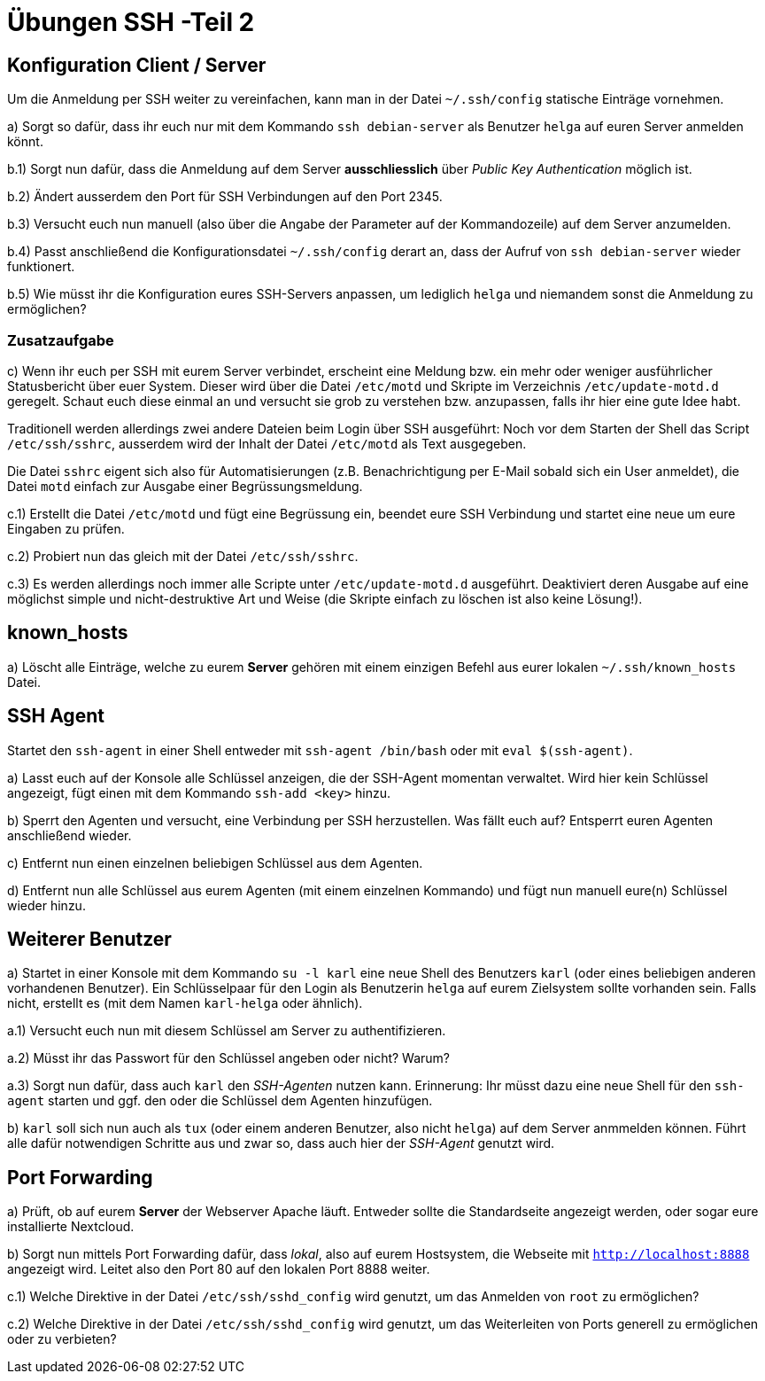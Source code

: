 = Übungen SSH -Teil 2

== Konfiguration Client / Server

Um die Anmeldung per SSH weiter zu vereinfachen, kann man in der Datei `~/.ssh/config` statische Einträge vornehmen.

a) Sorgt so dafür, dass ihr euch nur mit dem Kommando `ssh debian-server` als Benutzer `helga` auf euren Server anmelden könnt.

b.1) Sorgt nun dafür, dass die Anmeldung auf dem Server *ausschliesslich* über _Public Key Authentication_ möglich ist.

b.2) Ändert ausserdem den Port für SSH Verbindungen auf den Port 2345. 

b.3) Versucht euch nun manuell (also über die Angabe der Parameter auf der Kommandozeile) auf dem Server anzumelden.

b.4) Passt anschließend die Konfigurationsdatei `~/.ssh/config` derart an, dass der Aufruf von `ssh debian-server` wieder funktionert.

b.5) Wie müsst ihr die Konfiguration eures SSH-Servers anpassen, um lediglich `helga` und niemandem sonst die Anmeldung zu ermöglichen?

=== Zusatzaufgabe

c) Wenn ihr euch per SSH mit eurem Server verbindet, erscheint eine Meldung bzw. ein mehr oder weniger ausführlicher Statusbericht über euer System. Dieser wird über die Datei `/etc/motd` und Skripte im Verzeichnis `/etc/update-motd.d` geregelt. Schaut euch diese einmal an und versucht sie grob zu verstehen bzw. anzupassen, falls ihr hier eine gute Idee habt.

Traditionell werden allerdings zwei andere Dateien beim Login über SSH ausgeführt: Noch vor dem Starten der Shell das Script `/etc/ssh/sshrc`, ausserdem wird der Inhalt der Datei `/etc/motd` als Text ausgegeben.

Die Datei `sshrc` eigent sich also für Automatisierungen (z.B. Benachrichtigung per E-Mail sobald sich ein User anmeldet), die Datei `motd` einfach zur Ausgabe einer Begrüssungsmeldung.

c.1) Erstellt die Datei `/etc/motd` und fügt eine Begrüssung ein, beendet eure SSH Verbindung und startet eine neue um eure Eingaben zu prüfen.

c.2) Probiert nun das gleich mit der Datei `/etc/ssh/sshrc`.

c.3) Es werden allerdings noch immer alle Scripte unter `/etc/update-motd.d` ausgeführt. Deaktiviert deren Ausgabe auf eine möglichst simple und nicht-destruktive Art und Weise (die Skripte einfach zu löschen ist also keine Lösung!).

== known_hosts

a) Löscht alle Einträge, welche zu eurem *Server* gehören mit einem einzigen Befehl aus eurer lokalen `~/.ssh/known_hosts` Datei.

== SSH Agent

Startet den `ssh-agent` in einer Shell entweder mit `ssh-agent /bin/bash` oder mit `eval $(ssh-agent)`.

a) Lasst euch auf der Konsole alle Schlüssel anzeigen, die der SSH-Agent momentan verwaltet. Wird hier kein Schlüssel angezeigt, fügt einen mit dem Kommando `ssh-add <key>` hinzu.

b) Sperrt den Agenten und versucht, eine Verbindung per SSH herzustellen. Was fällt euch auf? Entsperrt euren Agenten anschließend wieder.

c) Entfernt nun einen einzelnen beliebigen Schlüssel aus dem Agenten.

d) Entfernt nun alle Schlüssel aus eurem Agenten (mit einem einzelnen Kommando) und fügt nun manuell eure(n) Schlüssel wieder hinzu.

== Weiterer Benutzer

a) Startet in einer Konsole mit dem Kommando `su -l karl` eine neue Shell des Benutzers `karl` (oder eines beliebigen anderen vorhandenen Benutzer). Ein Schlüsselpaar für den Login als Benutzerin `helga` auf eurem Zielsystem sollte vorhanden sein. Falls nicht, erstellt es (mit dem Namen `karl-helga` oder ähnlich).

a.1) Versucht euch nun mit diesem Schlüssel am Server zu authentifizieren.

a.2) Müsst ihr das Passwort für den Schlüssel angeben oder nicht? Warum?

a.3) Sorgt nun dafür, dass auch `karl` den _SSH-Agenten_ nutzen kann. Erinnerung: Ihr müsst dazu eine neue Shell für den `ssh-agent` starten und ggf. den oder die Schlüssel dem Agenten hinzufügen.

b) `karl` soll sich nun auch als `tux` (oder einem anderen Benutzer, also nicht `helga`) auf dem Server anmmelden können. Führt alle dafür notwendigen Schritte aus und zwar so, dass auch hier der _SSH-Agent_ genutzt wird.

== Port Forwarding

a) Prüft, ob auf eurem *Server* der Webserver Apache läuft. Entweder sollte die Standardseite angezeigt werden, oder sogar eure installierte Nextcloud.

b) Sorgt nun mittels Port Forwarding dafür, dass _lokal_, also auf eurem Hostsystem, die Webseite mit `http://localhost:8888` angezeigt wird. Leitet also den Port 80 auf den lokalen Port 8888 weiter.

c.1) Welche Direktive in der Datei `/etc/ssh/sshd_config` wird genutzt, um das Anmelden von `root` zu ermöglichen?

c.2) Welche Direktive in der Datei `/etc/ssh/sshd_config` wird genutzt, um das Weiterleiten von Ports generell zu ermöglichen oder zu verbieten?
